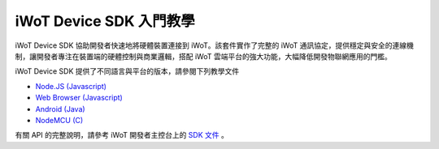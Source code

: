 iWoT Device SDK 入門教學
=======================================

iWoT Device SDK 協助開發者快速地將硬體裝置連接到 iWoT。該套件實作了完整的 iWoT 通訊協定，提供穩定與安全的連線機制，讓開發者專注在裝置端的硬體控制與商業邏輯，搭配 iWoT 雲端平台的強大功能，大幅降低開發物聯網應用的門檻。

iWoT Device SDK 提供了不同語言與平台的版本，請參閱下列教學文件

- `Node.JS (Javascript) <./nodejs_sdk>`_
- `Web Browser (Javascript) <./web_sdk>`_
- `Android (Java) <./android_sdk>`_
- `NodeMCU (C) <./nodemcu_sdk>`_

有關 API 的完整說明，請參考 iWoT 開發者主控台上的 `SDK 文件 <http://dev.iwot.io/#/web/sdks>`_
。